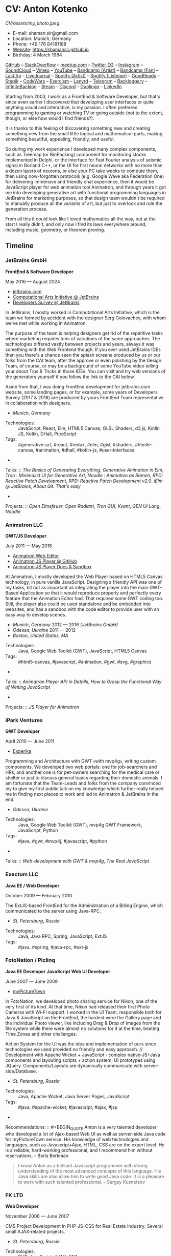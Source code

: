 * CV: Anton Kotenko

#+CAPTION: Me
#+ATTR_HTML: :width 120px
#+ATTR_HTML: :height 120px
[[CV/assets/my_photo.jpeg]]

  - E-mail: shaman.sir@gmail.com
  - Location: Munich, Germany
  - Phone: +49 176 84181188
  - [[https://shamansir.github.io][Website]]: https://shamansir.github.io
  - Birthday: 4 March 1984

[[https://github.com/shamansir][GitHub]] -- [[https://stackoverflow.com/users/167262/shaman-sir][StackOverflow]] -- [[https://www.meetup.com/members/95695422/][meetup.com]] -- [[https://x.com/shaman_sir][Twitter (X)]] -- [[https://instagram.com/shamansir][Instagram]] -- [[https://soundcloud.com/shamansir][SoundCloud]] -- [[https://vimeo.com/shamansir][Vimeo]] -- [[https://youtube.com/@UlricWilfred][YouTube]] -- [[https://shamansir.bandcamp.com/shamansir][Bandcamp (Artist)]] -- [[https://bandcamp.com/shamansir][Bandcamp (Fan)]] -- [[https://last.fm/shamansir][Last.fm]] -- [[https://livejournal.com/tungusso][LiveJournal]] -- [[https://open.spotify.com/artist/3p5XmmBfQLQkEScwpVdEwU][Spotify (Artist)]] -- [[https://open.spotify.com/user/11125039766][Spotify (Listener)]] -- [[https://www.goodreads.com/user/show/29823581-anton-kotenko][GoodReads]] -- [[https://stepik.org/users/43031759/certificates][Stepik]] -- [[https://codewars.com/users/shamansir][CodeWars]] -- [[https://exercism.org/profiles/shamansir][Exercism]] -- [[https://lanyrd.com/shaman_sir][Lanyrd]] -- [[https://telegram.com/shaman_sir][Telegram]] -- [[https://backloggery.com/shamansir][Backloggery]] -- [[https://infinitebacklog.com/users/shamansir][InfiniteBacklog]] -- [[https://steamcommunity.com/id/shamansir/][Steam]] -- [[https://discord.com/shaman.sir][Discord]] -- [[https://duolingo.com/profile/shamansir][Duolingo]] -- [[https://www.linkedin.com/in/shamansir/][LinkedIn]]

Starting from 2003, I work as a FrontEnd & Software Developer, but that's since even earlier I discovered that developing user interfaces or quite anything visual and interactive, is my passion.
I often preferred programming to gaming or watching TV or going outside (not to the extent, though, or else how would I find friends?).

It is thanks to this feeling of discovering something new and creating something new from the small little logical and mathematical parts, making something beautiful, appealing, friendly, and useful.

So during my work experience I developed many complex components, such as Treemap (or BinPacking) component for monitoring stocks implemented in Delphi, or the interface for Fast Fourier analysis of seismic signal in Borland C++,
or the UI for first neural networks with no more than a dozen layers of neurons, or else your PC take weeks to compute them, then using now-forgotten protocols (e.g. Google Wave aka Federation One) for delivering immersive and friendly chat experience, then it would be JavaScript player for web animation tool Animatron,
and through years it got me into developing generative art with functional programming languages in JetBrains for marketing purposes, so that design team wouldn't be required to manually produce all the variants of art, but just to overlook and rule the generation process.

From all this it could look like I loved mathematics all the way, but at the start I really didn't, and only now I find its laws everywhere around, including music, geometry, or theorem proving.


** Timeline

*** JetBrains GmbH
*FrontEnd & Software Developer*

May 2016 — August 2024

  - [[https://jetbrains.com][jetbrains.com]]
  - [[https://cai.jetbrains.com][Computational Arts Initiative @ JetBrains]]
  - [[https://www.jetbrains.com/lp/devecosystem-2023/][Developers Survey @ JetBrains]]

In JetBrains, I mostly worked in Computational Arts Initiative, which is the team we formed by accident with the designer Serg Golovachev, with whom we've met while working in Animatron.

The purpose of the team is helping designers get rid of the repetitive tasks where marketing requires tons of variations of the same approaches. The technologies differed vastly between projects and years, always it was something with the Web Frontend though.
If you ever used JetBrains IDEs then you there's a chance seen the splash screens produced by us or our folks from the CAI team, after the approve or even polishing by the Design Team, of course, or may be a background of some YouTube video telling your about Tips & Tricks in those IDEs.
You can visit and try web versions of the generators yourself if you follow the link to the CAI below.

Aside from that, I was doing FrontEnd development for jetbrains.com website, some landing pages, or for example, some years of Developers Survey (2017 & 2018) are produced by yours FrontEnd Team representative in collaboration with designers.


  - /Munich/, /Germany/ 

- Technologies: :: JavaScript, React, Elm, HTML5 Canvas, GLSL Shaders, d3.js, Kotlin JS, Kotlin, DHall, PureScript
- Tags: :: #generative-art, #react, #redux, #elm, #glsl, #shaders, #html5-canvas, #animation, #dhall, #kotlin-js, #user-interfaces
- 
Talks: :: [[CV.md#basics-of-genart][The Basics of Generating Everything]], [[CV.md#elm-gen-art][Generative Animation in Elm]], [[CV.md#tron-jb][Tron : Minimalist UI for Generative Art]], [[CV.md#noodle-jb][Noodle : Animation as Ramen]], [[CV.md#rpd-patch-dev-1][RPD: Reactive Patch Development]], [[CV.md#rpd-patch-dev-2][RPD: Reactive Patch Development v2.0]], [[CV.md#ielm-jb][iElm @ JetBrains]], [[CV.md#pro-git][About Git. That's easy]]
- 
Projects: :: [[CV.md#open-elmsfeuer][Open Elmsfeuer]], [[CV.md#open-radiant][Open Radiant]], [[CV.md#tron-gui][Tron GUI]], [[CV.md#kvant][Kvant]], [[CV.md#gen-ui][GEN UI Lang]], [[CV.md#noodle][Noodle]]

*** Animatron LLC
*GWT/JS Developer*

July 2011 — May 2016

  - [[https://animatron.com][Animatron Web Editor]]
  - [[https://github.com/Animatron/player][Animatron JS Player @ GitHub]]
  - [[https://animatron.github.io/player/][Animatron JS Player Docs & Sandbox]]

At Animatron, I mostly developed the Web Player based on HTML5 Canvas technology, in pure vanilla JavaScript. Designing a friendly API was one of my tasks, bit not as important as integrating the player into the main GWT-Based Application so that it would reproduce properly and perfectly every feature that the Animation Editor had. That required some GWT coding too. Still, the player also could be used standalone and be embedded into websites, and has a sandbox with the code editor to provide user with an easy way to develop scenes.

  - /Munich/, /Germany/ 2012 — 2016 /(JetBrains GmbH)/
  - /Odessa/, /Ukraine/ 2011 — 2012
  - /Boston/, /United States, MA/ 

- Technologies: :: Java, Google Web Toolkit (GWT), JavaScript, HTML5 Canvas
- Tags: :: #html5-canvas, #javascript, #animation, #gwt, #svg, #graphics
- 
Talks: :: [[CV.md#animatron-api][Animatron Player API in Details]], [[CV.md#func-js][How to Grasp the Functional Way of Writing JavaScript]]
- 
Projects: :: [[CV.md#animatron-player][JS Player for Animatron]]

*** iPark Ventures
*GWT Developer*

April 2010 — June 2011

  - [[https://experika.com][Experika]]

Programming and Architecture with GWT ﴾with mvp4g﴿, writing custom components. We developed two web portals: one for job-searchers and HRs, and another one is for pet-owners searching for the medical care or shelter or just to discuss general topics regarding their domestic animals. I am fortunate that the Team-Leads and folks from the company convinced my to give my first public talk on my knowledge which further really helped me in finding next places to work and led to Animatron & JetBrains in the end.

  - /Odessa/, /Ukraine/ 

- Technologies: :: Java, Google Web Toolkit (GWT), mvp4g GWT Framework, JavaScript, Python
- Tags: :: #java, #gwt, #mvp4j, #javascript, #python
- 
Talks: :: [[CV.md#gwt-mvp4g][Web-development with GWT & mvp4g]], [[CV.md#real-js][The Real JavaScript]]

*** Exectum LLC
*Java EE / Web Developer*

October 2009 — February 2010

The ExtJS-based FrontEnd for the Administration of a Billing Engine, which communicated to the server using Java-RPC.

  - /St. Petersburg/, /Russia/ 

- Technologies: :: Java, Java RPC, Spring, JavaScript, ExtJS
- Tags: :: #java, #spring, #java-rpc, #ext-js

*** FotoNation / Piclinq
*Java EE Developer*
*JavaScript Web UI Developer*

June 2007 — June 2009

  - [[https://mypicturetown.com][myPictureTown]]

In FotoNation, we developed photo sharing service for Nikon, one of the very first of its kind. At that time, Nikon had released their first Photo Cameras with Wi-Fi support. I worked in the UI Team, responsible both for Java & JavaScript on the FrontEnd, the hardest were the Gallery page and the individual Photo viewer, like including Drag & Drop of images from the file system while there were almost no solutions for it at the time, beating Time Zones and other challenges.

Action System for the UI was the idea and implementation of ours since technologies we used provided no friendly and easy approach. // Development with Apache Wicket + JavaScript ‐ complex native‐JS+Java components and layouting scripts + action system, UI prototypes using JQuery. Components/Layouts are dynamically communicate with server‐side/Database.

  - /St. Petersburg/, /Russia/ 

- Technologies: :: Java, Apache Wicket, Java Server Pages, JavaScript
- Tags: :: #java, #apache-wicket, #javascript, #ajax, #jsp
- 
Recommendations: :: #+BEGIN_QUOTE
Anton is a very talented developer who developed a lot
of Ajax-based Web UI as well as server-side Java code
for myPictureTown service. His knowledge of web technologies and languages, such
as Javascript+Ajax, HTML, CSS are on the expert
level. He is a reliable, hard-working professional, and
I recommend him without reservations. -- Boris Berkman
#+END_QUOTE
#+BEGIN_QUOTE
I know Anton as a brilliant Javascript programmer with strong understanding of the most advanced concepts of this language. His Java skills are also allow him to write good Java code. It is a pleasure to work with such talented professional. -- Sergey Kusnetsov
#+END_QUOTE

*** FK LTD
*Web Developer*

November 2006 — June 2007

CMS Project Development in PHP-JS-CSS for Real Estate Industry; Several small AJAX‐related projects.

  - /St. Petersburg/, /Russia/ 

- Technologies: :: PHP, JavaScript, AJAX, XML
- Tags: :: #ajax, #javascript, #php

*** EmDev LLC
*Software / Web Developer*

March 2005 — October 2006

  - [[https://unlockaustin.com][UnlockAustin]]
  - [[https://emforge.org][EmForge]]

Mostly driven by outsourcing, in this company I participated in J2EE Projects ﴾Spring, Hibernate﴿ from the scratch, writing components, usually trying out and using new technologies
﴾Ajax, JSF, Spring/Hibernate﴿, what used to do before, and keep doing till today. One of the main projects was UnlockAustin, which was a platform for introducing people the musical and theatrical events (but not only those) happening in Austin, Texas.
Could be that Austin is a popular city nowadays due to this web portal :D.
I also developed Delphi Visual Component for Stock monitoring (with realtime/dynamic data visualization support) using TreeMap Algorithm to be integrated into the client desktop application;
Dealing with threads concurrency and a high rate of updates;

  - /St. Petersburg/, /Russia/ 

- Technologies: :: Java, Java EE, Enterprise Java Beans, Java Server Pages, Java Server Faces, Spring, Hibernate, Borland Delphi, Python
- Tags: :: #java, #java-ee, #jsp, #ejb, #jsf, #delphi, #python

*** FSBI VNII Okeangeologia
*Software Developer*
*Animation Creator for Conferences*
*Scientific Researcher*
*Interpreter*

March 2003 — March 2005

  - [[https://vniio.ru/about/science_dept/][VNIIO : Science Department]]
  - [[https://www.вниио.рф][The University Website]]

By chance, I got to work at the GeoPhysics University at my age of 19, thanks to the friend. Among the work at the site, we did several travels with camping and monitoring seismic waves in real-time.
The purpose was to predict earthquakes so that people would be aware in advance or would know if it is safe to build bridges at place.
I developed the UI for calculating and configuring Fast Fourier Transform of the raw signal so that significant peaks would be easily noticable on the graphics. At the time I didn't know how significant this algorithm is in almost every technology (like breaking audio into harmonics, actually the same we did here, or converting digital pictures to their vector counterpart keeping almost the perfect representation of the form), but now I do.
Also, it happend that someone noticed I know how to use Macromedia Flash and our Head of Science asked me to provide a friendly and descriptive animation of the tectonic plates colliding for his talks. After all, he invited me to be a guest of his talk with this animation in Arkhangelsk and hired the professional Animator to teach me further.
        

  - /St. Petersburg/, /Russia/ 
  - /Xiao Nang Hai/, /China/ 
  - /Privetnoye/, /Ukraine/ 

- Technologies: :: Borland Delphi, Object Pascal, C++, Assembler, Macromedia Flash
- Tags: :: #animation, #delphi, #macromedia-flash, #asm, #cpp

** Talks

*** The Basics of Generating Everything


in 2023

@ [[https://www.meetup.com/munich-lambda/events/296915834/][Lambda Meetup @ JetBrains ('tail 23)]]. Munich, Germany

How we can use waves a base for generating both audio or static graphics or video or something else, on the example of oscillators, how generic its concept is, and how in the end everything is a wave (and a monad!).

  - [[https://youtu.be/e9urkjHSgXY][Video]]  (EN)

*** PureScript with a chance of Free Monads


in 2023

@ [[https://www.meetup.com/munich-lambda/events/289723656/?eventOrigin=group_past_events][Lambda Meetup @ JetBrains ('head 23)]]. Munich, Germany

This talk describes the use of Free Monad concept in the core of Noodle project of mine. The pros and cons of Free Monads are yet discussed a lot, but in my case they really helped in abstracting concepts while keeping the code user-friendly.

  - [[https://www.youtube.com/watch?v=oSZMB9f6v4c][Video]]  (EN)

*** Noodle : Animation as Ramen


in 2022

@ JetBrains Design Talks '22. Munich, Germany

This talk was recorded during Covid and is about my project Noodle, for visual programming, which is the next version of RPD and now is in the development. The talk was a part of the next iteration of design talks from our company, and company helped a lot in its recording, but its production was finished later and its public promotion was cancelled due to the world-turning event such as declaring war by my own country, so we had no emotional/moral resources as well as reasons to proceed with it.

  - [[https://www.youtube.com/watch?v=FSzMBKYgvCE&list=PLQ176FUIyIUZ3DvECf0NkkOpYwE0JECFn&index=9][Video]]  (EN)

*** Tron : Minimalist UI for Generative Art


in 2020

@ [[https://www.jetbrains.com/lp/designconf/][JetBrains Design Conference '20]]. Munich, Germany

Tron, the grid-based UI we use for generators, developed by me and designed by Egor Alexeev from JB, given its structure could be defined both in JSON or Dhall, and iterpreted and rendered in Elm.

  - [[https://www.youtube.com/watch?v=5mOT5q8SKDM][Video]]  (EN)

*** Generative Animation in Elm


w/Sergey Golovatschov

in 2019

@ [[https://www.youtube.com/playlist?list=PLpVeA1tdgfCCCAKy8DD1SJJ85mOB2ss3l][f(by) '19]]. Minsk, Belarus

How we developed one of our splash screen generators for JetBrains in Elm language by making it manipulate WebGL shaders.

  - [[https://speakerdeck.com/shamansir/generating-animation-with-elm][Slides]]  (EN)

  - [[https://www.youtube.com/watch?v=he1t3uXvl7o][Video]]  (EN)

*** The Future of Web UI Development.


September 2018

@ [[https://www.meetup.com/de-DE/munich-frontend-developers/events/253679780/][FrontEnd Developers Meetup]]. Munich, Germany

Nothing less, nothing more, how I think we are going in the direction of using pure functional programming in the web.

  - [[https://speakerdeck.com/shamansir/the-future-of-web-ui-development][Slides]]  (EN)

*** iElm @ JetBrains


January 2017

Munich, Germany

JetBrains GmbH

The technology behind the notebook REPL iElm (see the previous talk), mostly regarding reverse binary engineering I had to perform to dig out type information from Elm internals.

  - [[https://speakerdeck.com/shamansir/ielm-tech-jb][Slides]]  (EN)

  - [[https://vimeo.com/242822314][iElm in action]]  (EN)

*** iElm


December 2017

Munich, Germany

iElm is a web notebook-like REPL I developed for the Elm language so that it would be easier to learn it with having visual help of both its type system and values show even when they have complex visual representation like canvas graphics. The talk is a poem though.

  - [[https://speakerdeck.com/shamansir/ielm][Slides]]  (EN)

  - [[https://vimeo.com/242822314][iElm in action]]  (EN)

*** Elm. The language itself and how it brings functional programming into web


September 2017

@ [[https://www.meetup.com/de-DE/munich-frontend-developers/events/241139489/][Frontend Developers Meetup]]. Munich, Germany

The syntax of Elm language, its benefits and downfalls. Not the talk I am proud of.

  - [[https://speakerdeck.com/shamansir/elm-revolution][Slides]]  (EN)

  - [[https://www.youtube.com/watch?v=-3OL8V7Lk-Y][Video]]  (EN)

*** About Git. That's easy
(Про Гит. Вот так просто)

in 2017

Munich, Germany

JetBrains GmbH

The details of how the Git command line interface works with the interactive example of rebasing, as well describing other merging techniques.

  - [[https://speakerdeck.com/shamansir/pro-git][Slides (ru)]]  (RU)

*** Elm: 2D & 3D Graphics.


June 2017

@ [[https://www.meetup.com/munich-frontend-developers/][Frontend Developers Meetup]]. Munich, Germany

How the new, and easy-to-learn, functional language for web, named Elm, brings the simple matchematical ways to do both 2D and 3D graphics in Web.

  - [[https://speakerdeck.com/shamansir/elm-2d-and-3d-graphics][Slides]]  (EN)

  - [[https://vimeo.com/manage/videos/222331979][Video]]  (EN)

*** RPD: Reactive Patch Development v2.0


February 2017

@ [[https://www.meetup.com/munichjs-user-group/events/237146815/][JavaScript Meetup]]. Munich, Germany

Google

The slightly extended version of the talk about my visual programming project RPD

  - [[https://speakerdeck.com/shamansir/rpd-reactive-patch-development-extended-cut][Slides @ Google Meetup 2017]]  (EN)

*** RPD: Reactive Patch Development


in 2016

@ [[https://kaiser.gallery/events/js-kongress-2016/][JS Kongress]]. Munich, Germany

15-minute Lightning Talk about the visual programming project I developed in JavaScript, driven by reactive programming concepts (i.e. event streams).

  - [[https://speakerdeck.com/shamansir/rpd-reactive-patch-development][Slides @ JS Kongress 2016]]  (EN)

  - [[https://www.youtube.com/watch?v=K6KDDGlTGqc][Video @ JS Kongress 2016]]  (EN)

*** Animatron Player API in Details


November 2013

@ Ultracode Munich Meetup _#4. Munich, Germany

Wayra GmbH

The details of how API of the Animatron JS Player is desined, with history, examples and sandbox demonstration.

  - [[https://speakerdeck.com/shamansir/animatron-player-api-in-details-v3][Slides, v.3]]  (EN)

  - [[https://vimeo.com/manage/videos/79683081][Video]]  (EN)

*** How to Grasp the Functional Way of Writing JavaScript
(Постигаем функциональный JavaScript)

in 2012

@ Meetup @ e-legion. St. Petersburg, Russia

Discover functional approach in JavaScript as opposed to trying to apply Object-Oriented approach in non-friendly circumstances.

  - [[https://speakerdeck.com/shamansir/postighaiem-funktsional-nyi-javascript][Slides (ru)]]  (RU)
  - [[https://speakerdeck.com/shamansir/mastering-functional-javascript][Slides (en)]]  (EN)

*** The Real JavaScript
(Настоящий JavaScript)

October 2011

@ [[https://dou.ua/calendar/983/][Web Standards Days]]. Kyiv, Ukraine

Putting a stop in the discussion of prototype inheritance in JavaScript with the only best approach possible. Just kidding, it's not possible, but I wanted to share my findings. Be aware: contains octocats and penguidogs.

  - [[https://speakerdeck.com/shamansir/pravil-nyi-javascript][Slides]]  (RU)

  - [[https://vimeo.com/33393795][Video]]  (RU)

*** Fluxus


April 2011

@ [[https://addconf.ru/en/program/12587][Application Developer Days (ADD)]]. St. Peterburg, Russia

Fluxus is the visual tool for developing interactive three-dimensional visuals, for example to react on music. It uses Scheme / Racket stack over OpenGL backend. This talk shares my inspiration with it and demonstrates features of the engine. However, my Jack (not a person, but audio Linux driver) failed at the time of talk, so there was no audio to rely on.

  - [[https://vimeo.com/23468113][Video]]  (RU)

*** Web-development with GWT & mvp4g
(Веб-разработка на GWT и mvp4g)

April 2011

@ [[https://addconf.ru/en/program/12587][Application Developer Days (ADD)]]. St. Peterburg, Russia

The huge (but as fun as possible) talk in three parts on how you could architect your own GWT application using mvp4 framework which simplifies many process and routing. Contains a story of how we did it at iPark.

  - [[https://speakerdeck.com/shamansir/gwt-mvp4g][Slides]]  (RU)

  - [[https://vimeo.com/26357352][Video, p.1/3]]  (RU)
  - [[https://vimeo.com/26413549][Video, p.2/3]]  (RU)
  - [[https://vimeo.com/26715073][Video, p.3/3]]  (RU)

** Projects

*** Finished (to some point)

**** RPD

Visual Programming for Generative Art, in JavaScript, driven by Reactive Streams Programming

Status: Finished (to some point)

Started: more than ten years ago

([[https://github.com/shamansir/rpd][GH:rpd]], [[https://shamansir.github.io/rpd][RPD Docs & Demos]])

Tags: #javascript, #svg, #visual-programming, #generative-art, #reactive-programming, #kefir.js, #computational-arts



**** Tron GUI

Innovative approach for generative art User Interfaces: now grid-based

Status: Finished (to some point)

Started: around two-three years ago

([[https://github.com/shamansir/tron-gui][GH:tron-gui]], [[https://tron.labs.jb.gg/][Tron Constructor @ CAI]], [[https://cai.jetbrains.com/][Computational Arts Initiative]], [[https://tiler.labs.jb.gg/][Tiler @ CAI usage example]], [[https://neobeam.labs.jb.gg/][Neobeam @ CAI usage example]], [[https://plasmatic.labs.jb.gg/][Plasmatic @ CAI usage example]])

Tags: #elm, #gui, #user-interface, #functional-programming, #dhall, #javascript, #generative-art, #computational-arts, #graphs



**** iElm

Interactive Visual REPL for Elm language, showing types and SVG and even `elm-canvas` Graphics

Status: Finished (to some point)

Started: around four-five years ago

([[https://github.com/shamansir/ielm][GH:ielm]])

Tags: #elm, #repl, #functional-programming



**** node-elm-repl

CLI client for iElm to get the information about the type of the entered expression

Status: Finished (to some point)

Started: around four-five years ago

([[https://github.com/shamansir/node-elm-repl][GH:node-elm-repl]])

Tags: #elm, #javasript, #binary, #repl, #functional-programming



**** JS Player for Animatron



Status: Finished (to some point)

Started: more than five years ago

([[https://github.com/shamansir/animatron-player][GH:animatron-player]])

Tags: #javascript, #canvas, #animation



**** JetBrains Splash Screen Generator, with RPD



Status: Finished (to some point)

Started: more than five years ago

([[https://github.com/shamansir/jb-rpd-splash][GH:jb-rpd-splash]], [[https://seti.labs.jb.gg/][SETI Generator in Action @ CAI]], [[https://cai.jetbrains.com/][Computational Arts Initiative]])

Tags: #javascript, #visual-programming, #computational-arts, #glsl, #shaders



**** sametimed

The Chat with Friedly-UI based on Google Federation One (a.k.a. Google Wave) protocol

Status: Finished (to some point)

Started: more than ten years ago

([[https://github.com/shamansir/sametimed][GH:sametimed]])

Tags: #java, #google-wave



**** nijiato

Finger-recognition in LISP with OpenCV

Status: Finished (to some point)

Started: more than ten years ago

([[https://github.com/shamansir/nijiato][GH:nijiato]])

Tags: #lisp, #camera-tracking, #opencv



**** Open Radiant

One of the first art generators for JetBrains

Status: Finished (to some point)

Started: around four-five years ago

([[https://github.com/shamansir/open-radiant][GH:open-radiant]], [[https://cai.jetbrains.com/][Computational Arts Initiative]])

Tags: #elm, #functional-programming, #computational-arts, #generative-art



**** Open Elmsfeuer

Another one of the first art generators for JetBrains

Status: Finished (to some point)

Started: around four-five years ago

([[https://github.com/shamansir/open-elmsfeuer][GH:open-elmsfeuer]], [[https://origami.labs.jb.gg/][Origami Generator in Action @ CAI]])

Tags: #elm, #functional-programming, #computational-arts, #generative-art



**** PegJS - FN

The concept of functional PEG-driven parsers for JavaScript where every grammar rule is represented with a single pure function

Status: Finished (to some point)

Started: more than five years ago

([[https://github.com/shamansir/pegjs-fn][GH:pegjs-fn]], [[https://shamansir.github.io/pegjs-fn/][PegJS-Fn Playground]])

Tags: #javascript, #functional-programming, #parsing, #grammar



**** How to LiveCode (PDF / EPUB version)

The markup for the 1st version of "howto_co34pt_liveCode" book by coï¿¥ï¾¡pt

Status: Finished (to some point)

Started: around four-five years ago

([[https://github.com/theseanco/howto_co34pt_liveCode/tree/master/Documents/FirstEdition][1st Edition compiled]])



**** JavaScript Gardern

I participated in translation of JavaScript Garden to Russian language

Status: Finished (to some point)

Started: more than ten years ago

([[https://github.com/shamansir/javascript-garden][GH:javascript-garden]])

Tags: #javascript, #translation



**** Japanese Language Reference in Russian

(PDF, 300+ pages)

Status: Finished (to some point)

Started: more than 20 years ago



Tags: #japanese, #pdf, #translation



**** Python 3.5 (RU)

Translating Python 3.5 Reference @ Wikibooks

Status: Finished (to some point)

Started: more than 15 years ago



Tags: #python, #translation



**** PDF version for how-to-livecode Book

Laying out PDF for how-to-livecode book

Status: Finished (to some point)

Started: more than five years ago



Tags: #pdf, #generative-audio



**** Finite State Machine engine+example for PureScript

The code for the examples from my posts at dev.to

Status: Finished (to some point) (Library)

Started: around two-three years ago

([[https://github.com/shamansir/purescript-fsm][GH:purescript-fsm]], [[https://dev.to/shamansir/purescript-ui-driven-by-finite-state-machines-and-event-streams-994][FSM Post @ dev.to, p. I]], [[https://dev.to/shamansir/purescript-ui-driven-by-finite-state-machines-and-event-streams-part-ii-the-example-3m77][FSM Post @ dev.to, p. II]])

Tags: #functional-programming, #purescript, #user-interface



**** purescript-yoga-tree-utils



Status: Finished (to some point) (Library)

Started: during last year

([[https://github.com/shamansir/purescript-yoga-tree-utils][GH:purescript-yoga-tree-utils]])

Tags: #functional-programming, #purescript



**** München-Flu

Blog about Munich hidden places, cafes and nightclubs, in Russian

Status: Finished (to some point)

Started: more than five years ago

([[https://t.me/munich_flu][Telegram: Мюнхен-Флю]])


*** Finished (but expect to continue developing)

**** Purs-Typeclasses

The auto-generated interactive SVG poster / Web App of the PureScript TypeClasses' structure and methods and dependencies

Status: Finished (but expect to continue developing)

Started: around two-three years ago

([[https://github.com/shamansir/purescript-typeclasses][GH:purescript-typeclasses]], [[https://x.com/shaman_sir/status/962696001139232768][Twitter post with sources, v.1]], [[https://x.com/shaman_sir/status/1027968186979950592][Twitter post with sources, v.2]])

Tags: #functional-programming, #purescript, #svg


*** Almost Finished (at least looks like it)

**** Noodle

Visual Programming for producing Generative Art and more, with CLI & Web & VR (planned) frot-ends, written in PureScript

Status: Almost Finished (at least looks like it)

Started: more than five years ago

([[https://github.com/shamansir/noodle][GH:noodle]], [[https://noodle.labs.jb.gg/][Last working Noodle Demo]])

Tags: #purescript, #visual-programming, #functional-programming, #generative-art



**** purescript-blessed

Port of JavaScript Blessed library, which is the powerful window management and component library for Command-Line-interfaces (CLI)

Status: Almost Finished (at least looks like it) (Library)

Started: during last year

([[https://github.com/shamansir/purescript-blessed][GH:purescript-blessed]])

Tags: #cli, #functional-programming, #purescript, #user-interface, #components



**** purescript-doc

The generic documents definition for PureScript inspired by Doc in LEAN (but it turned out PureScript has Dodo library which has the same purpose)

Status: Almost Finished (at least looks like it) (Library)

Started: during last year

([[https://github.com/shamansir/purescript-doc][GH:purescript-doc]])

Tags: #functional-programming, #purescript, #org-mode, #markdown



**** purescript-text-formatting

The generic formatting library for PureScript which allows to produce Markdown, HTML, Org org LaTeX using single formatting API

Status: Almost Finished (at least looks like it) (Library)

Started: during last year

([[https://github.com/shamansir/purescript-doc][GH:purescript-doc]])

Tags: #functional-programming, #purescript, #org-mode, #markdown



**** purescript-grammar

Reinventing PEG grammars and parsing in PureScript with ability to keep parsing on any error and keeping all the places of failure in the Syntax Tree, inspired by Lingo IDE by Pete Vilter

Status: Almost Finished (at least looks like it) (Library)

Started: during last year

([[https://github.com/shamansir/purescript-grammar][GH:purescript-grammar]], [[https://petevilter.me/post/hytradboi-lingo-talk/][Lingo IDE Talk by Pete Vilter]])

Tags: #functional-programming, #purescript, #grammar, #parsing, #datalog


*** Managed (has no finished state and always actual in some sense)

**** My TouchDesigner VJing sources



Status: Managed (has no finished state and always actual in some sense)

Started: around two-three years ago

([[https://github.com/shamansir/touchdesigner][GH:touchdesigner]])

Tags: #touchdesigner, #visuals


*** In progress

**** purescript-org

org-mode document definition for PureScript

Status: In progress (Library)

Started: during last year

([[https://github.com/shamansir/purescript-org][GH:purescript-org]])

Tags: #functional-programming, #purescript, #org-mode



**** purescript-flex-layout

Bin Packing algorithm for PureScript UIs

Status: In progress (Library)

Started: around two-three years ago

([[https://github.com/shamansir/purescript-flex-layout][GH:purescript-flex-layout]])

Tags: #functional-programming, #purescript, #bin-packing, #user-interface


*** Stagnated (started, may be accomplished smth, but wasn't finished for a long time)

**** Kvant

Translating Wave Function Collapse algorithm to Elm, and UI for it

Status: Stagnated (started, may be accomplished smth, but wasn't finished for a long time)

Started: around four-five years ago

([[https://github.com/shamansir/kvant][GH:kvant]], [[https://kvant.labs.jb.gg/][Kvant Demo @ CAI]], [[https://cai.jetbrains.com/][Computational Arts Initiative]])

Tags: #elm, #gui, #generative-art, #functional-programming, #computational-arts



**** GEN UI Lang

On storing UI components definitions for Generative Art in JSON or D-Hall format, for Tron GUI mostly

Status: Stagnated (started, may be accomplished smth, but wasn't finished for a long time)

Started: around two-three years ago

([[https://github.com/shamansir/gen-ui][GH:gen-ui]])

Tags: #elm, #dhall, #gui, #functional-programming, #computational-arts



**** Web PD: PureData for Web

A try to re-implement PureData UI and audio generation (using WebAudio) in the Web

Status: Stagnated (started, may be accomplished smth, but wasn't finished for a long time)

Started: more than five years ago

([[https://github.com/shamansir/web-pd][GH:web-pd]])

Tags: #javascript, #pure-data, #svg, #audio-generation, #visual-programming



**** Elm Symbolic Logic Game

Symbolic Logic Playground, inspired by books of Lewis Carrol

Status: Stagnated (started, may be accomplished smth, but wasn't finished for a long time)

Started: around two-three years ago

([[https://github.com/shamansir/elm-symbolic-logic][GH:elm-symbolic-logic]])

Tags: #elm, #logic, #lewis-carrol, #game



**** Cayley Rust

The driver for Graph Database `Cayley` written using one of the first versions of Rust for training

Status: Stagnated (started, may be accomplished smth, but wasn't finished for a long time) (Library)

Started: more than ten years ago

([[https://github.com/shamansir/cayley-rust][GH:cayley-rust]])

Tags: #rust, #graphs, #database



**** Vimeoid

A client for Vimeo video service for HTC Hero (Android)

Status: Stagnated (started, may be accomplished smth, but wasn't finished for a long time)

Started: more than ten years ago

([[https://github.com/shamansir/vimeoid][GH:vimeoid]])

Tags: #android, #java, #application



**** LeBanal

Writing short stories on users' requests, in Russian

Status: Stagnated (started, may be accomplished smth, but wasn't finished for a long time)

Started: around four-five years ago

([[https://t.me/le_banal][Telegram: Лё Баналь]])


*** Just Started

**** WinniPeg

Visual aid and editor for implementing PEG grammars (purescript-grammar) in PureScript

Status: Just Started

Started: during last year

([[https://github.com/shamansir/winni-peg][GH:winni-peg]], [[https://github.com/shamansir/purescript-grammar][GH:purescript-grammar]])

Tags: #functional-programming, #purescript, #org-mode, #peg, #grammars, #parsing, #datalog


*** Draft

**** &ndORG

An attempt to develop a user-friendly web ORG-mode editor while conversing most of its `emacs` profits and build UI on visual-keystrokes-concept

Status: Draft

Started: during last year

([[https://github.com/shamansir/ndorg][GH:ndorg]])

Tags: #functional-programming, #purescript, #org-mode, #grammars, #parsing



**** purescript-optics-interactive

An attempt to demonstrate visually and interactively how Profunctor Optics work in Functional Languages like PureScript (mostly for my own self)

Status: Draft

Started: around two-three years ago

([[https://github.com/shamansir/purescript-optics-interactive][GH:purescript-optics-interactive]])

Tags: #functional-programming, #purescript



**** purescript-mahjong

Implementing Riichi Mahjong game in PureScript

Status: Draft

Started: around one-two years ago

([[https://github.com/shamansir/purescript-mahjong][GH:purescript-mahjong]])

Tags: #functional-programming, #purescript, #mahjong, #game



**** PrimCivile



Status: Draft

Started: around two-three years ago

([[https://github.com/shamansir/primcivile][GH:primcivile]])

Tags: #purescript, #functional-programming, #game


*** Unknown

**** NodeJS Binary Parser



Started: more than ten years ago

([[https://github.com/shamansir/nodejs-binary-parser][GH:nodejs-binary-parser]])



**** Elm Goose Driven Tutorial

The Sources for Elm Goose Driven Tutorial

Started: around four-five years ago

([[https://github.com/shamansir/elm-goose-driven-tutorial][GH:elm-goose-driven-tutorial]], [[https://www.youtube.com/playlist?list=PL4PKtHFA6sG9DQxKeGmV-Xjn_2eKDJM_J][Elm Goose Driven Tutorial @ YouTube]])



**** Showdown Blog

Blog engine driven by JavaScript + XSLT

Started: more than ten years ago

([[https://github.com/shamansir/showdown-blog][GH:showdown-blog]])



**** Translation for Duke Nukem 3D Build Engine Tutorial



Started: more than 20 years ago





**** The Neverhood Walhthrough



Started: more than 20 years ago





**** Transit Maps



Started: more than five years ago

([[https://github.com/shamansir/transit-maps][GH:transit-maps]])



**** LEAN Train



Started: during last year

([[https://github.com/shamansir/lean-train][GH:lean-train]])



**** Elm Fluxus



Started: more than five years ago

([[https://github.com/shamansir/elm-fluxus][GH:elm-fluxus]])



**** Elm Graph Render



Started: around two-three years ago

([[https://github.com/shamansir/elm-graph-render][GH:elm-graph-render]])



**** elm-bin-pack



Started: around two-three years ago

([[https://github.com/shamansir/elm-bin-pack][GH:elm-bin-pack]])



**** Forster



Started: more than five years ago

([[https://github.com/shamansir/forster][GH:forster]])



**** Dat Org Editor



([[https://github.com/shamansir/dat-org-editor][GH:dat-org-editor]])



**** Elm-Graph-Render



([[https://github.com/shamansir/elm-graph-render][GH:elm-graph-render]])



**** Exercism



Started: more than five years ago

([[https://github.com/shamansir/exercism][GH:exercism]])



**** Elm-Friendly-Parser



([[https://github.com/shamansir/elm-friendly-parser][GH:elm-friendly-parser]])



**** Track-Me-I-Am-Famous



([[https://github.com/shamansir/track-me-i-am-famous][GH:track-me-i-am-famous]])



**** Elm-Ohm-Grammar



([[https://github.com/shamansir/elm-ohm-grammar][GH:elm-ohm-grammar]])



**** RPD-P5-Particle-System



([[https://github.com/shamansir/rpd-p5-particle-system][GH:rpd-p5-particle-system]])



**** RPD-PureData



Started: more than five years ago

([[https://github.com/shamansir/rpd-puredata][GH:rpd-puredata]])



**** Showdown-Blog



([[https://github.com/shamansir/showdown-blog][GH:showdown-blog]])



**** Mdown-Parse-PegJS



([[https://github.com/shamansir/mdown-parse-pegjs][GH:mdown-parse-pegjs]])



**** XTD (forall-TD)



([[https://github.com/shamansir/xtd][GH:xtd]])



**** GWT-mvp4-layouting-demo



([[https://github.com/shamansir/gwt-mvp4-layouting-demo][GH:gwt-mvp4-layouting-demo]])



**** Fluxus-music-demo-addconf



([[https://github.com/shamansir/fluxus-music-demo-addconf][GH:fluxus-music-demo-addconf]])



**** Cometd-Demo



Started: more than 15 years ago

([[https://github.com/shamansir/cometd-demo][GH:cometd-demo]])

